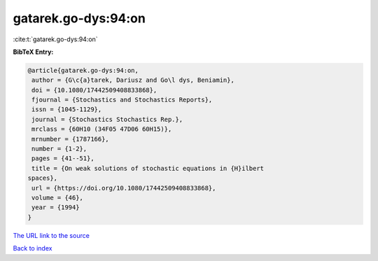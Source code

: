 gatarek.go-dys:94:on
====================

:cite:t:`gatarek.go-dys:94:on`

**BibTeX Entry:**

.. code-block:: bibtex

   @article{gatarek.go-dys:94:on,
    author = {G\c{a}tarek, Dariusz and Go\l dys, Beniamin},
    doi = {10.1080/17442509408833868},
    fjournal = {Stochastics and Stochastics Reports},
    issn = {1045-1129},
    journal = {Stochastics Stochastics Rep.},
    mrclass = {60H10 (34F05 47D06 60H15)},
    mrnumber = {1787166},
    number = {1-2},
    pages = {41--51},
    title = {On weak solutions of stochastic equations in {H}ilbert
   spaces},
    url = {https://doi.org/10.1080/17442509408833868},
    volume = {46},
    year = {1994}
   }

`The URL link to the source <ttps://doi.org/10.1080/17442509408833868}>`__


`Back to index <../By-Cite-Keys.html>`__
